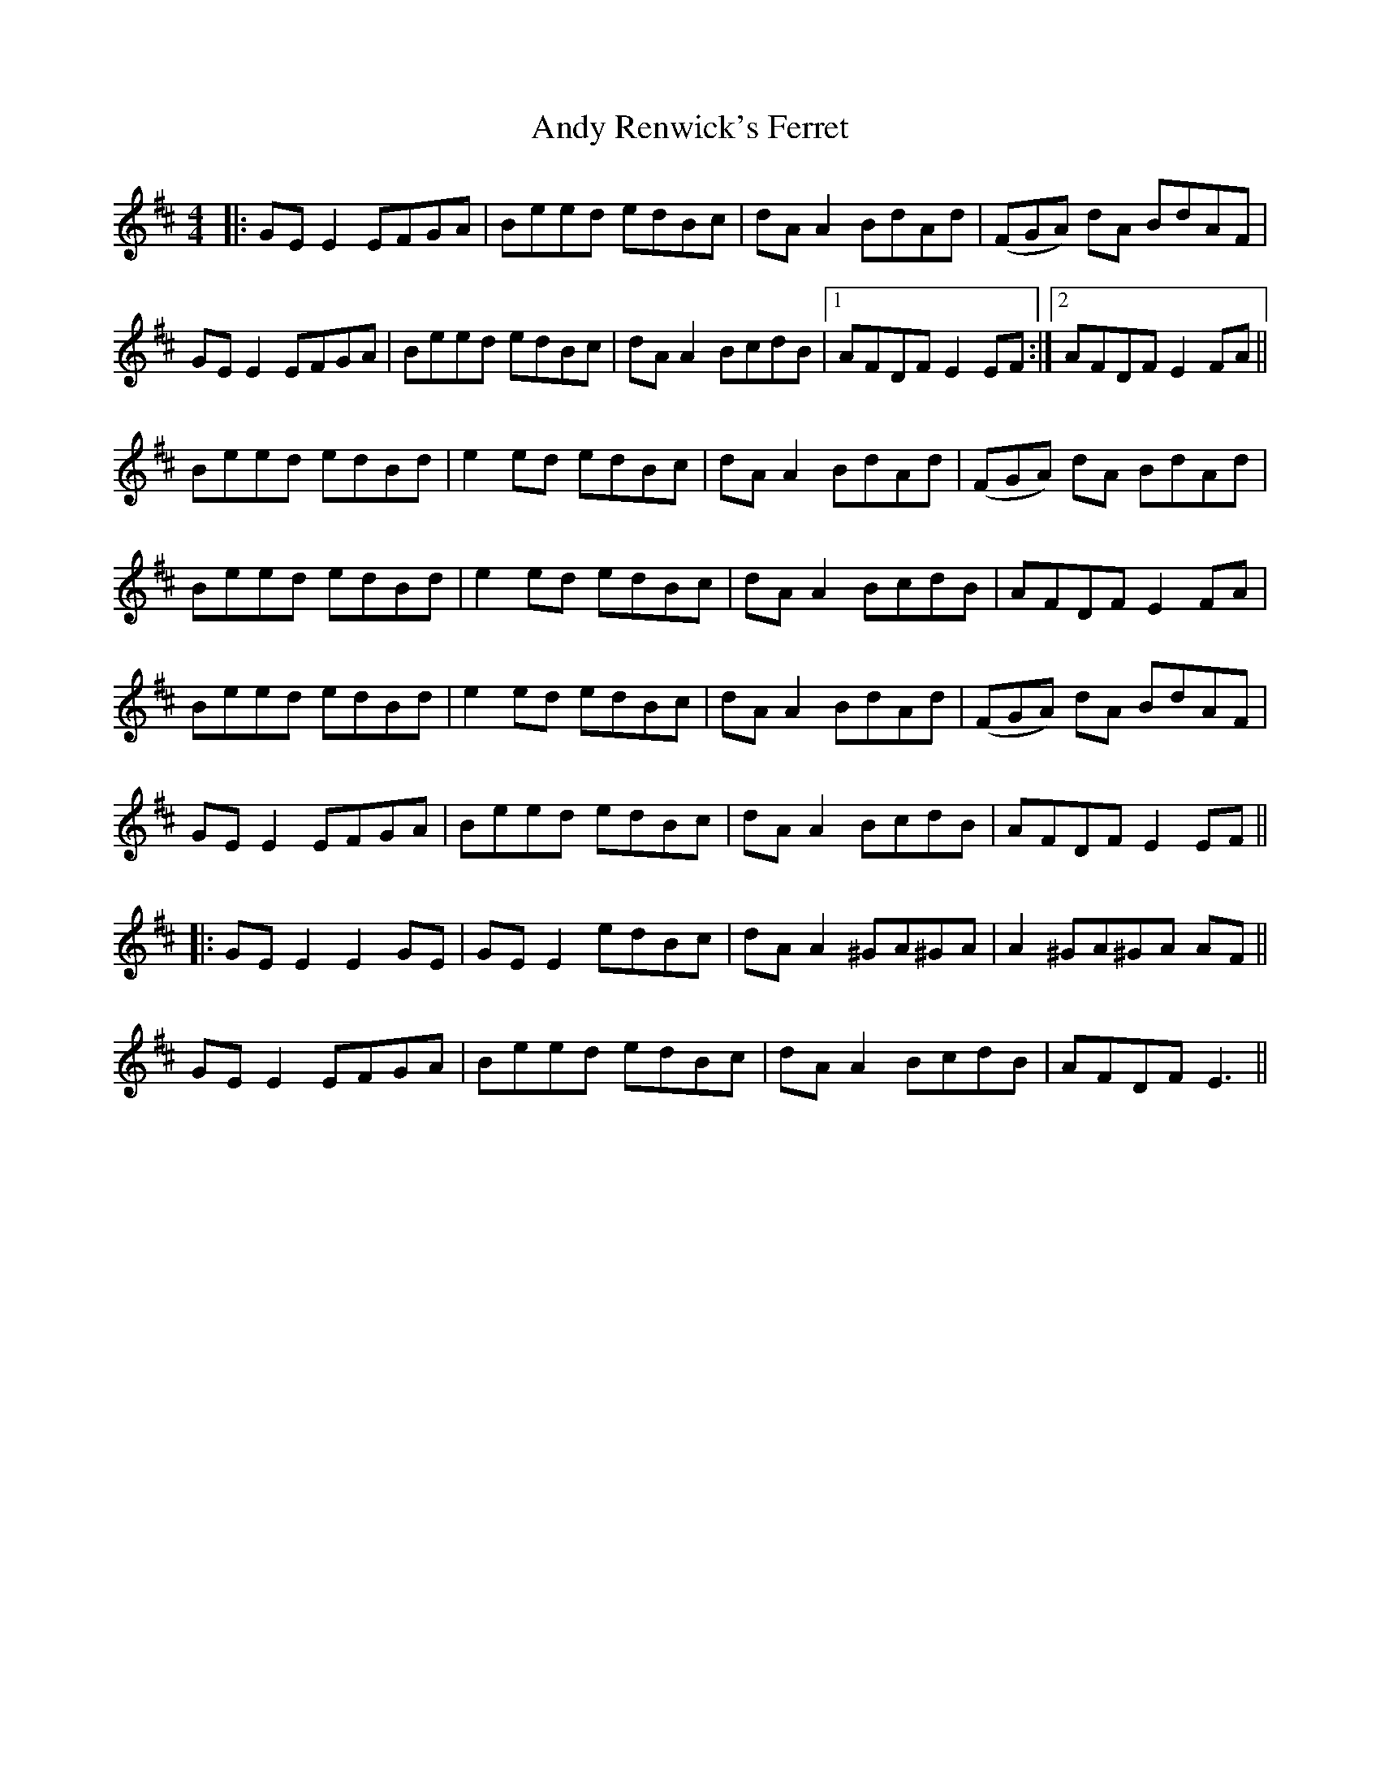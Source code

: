 X: 1528
T: Andy Renwick's Ferret
R: reel
M: 4/4
K: Edorian
|:GE E2 EFGA|Beed edBc|dA A2 BdAd|(FGA) dA BdAF|
GE E2 EFGA|Beed edBc|dA A2 BcdB|1 AFDF E2 EF:|2 AFDF E2 FA||
Beed edBd|e2 ed edBc|dA A2 BdAd|(FGA) dA BdAd|
Beed edBd|e2 ed edBc|dA A2 BcdB|AFDF E2 FA|
Beed edBd|e2 ed edBc|dA A2 BdAd|(FGA) dA BdAF|
GE E2 EFGA|Beed edBc|dA A2 BcdB|AFDF E2 EF||
|:GE E2 E2 GE|GE E2 edBc|dA A2 ^GA^GA|A2 ^GA^GA AF||
GE E2 EFGA|Beed edBc|dA A2 BcdB|AFDF E3||

